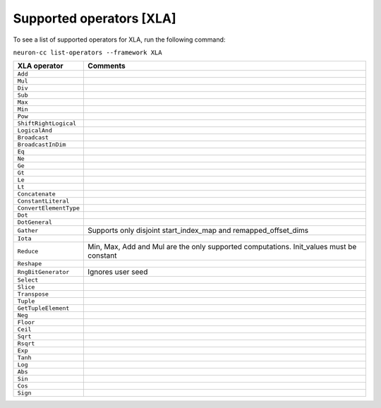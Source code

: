 .. _neuron-cc-ops-xla:

Supported operators [XLA]
====================================

To see a list of supported operators for XLA, run the following command:

``neuron-cc list-operators --framework XLA``

+----------------------------+-----------------------------------------------------------+
|   XLA operator             |                       Comments                            |
+============================+===========================================================+
|   ``Add``                  |                                                           |
+----------------------------+-----------------------------------------------------------+
|   ``Mul``                  |                                                           |
+----------------------------+-----------------------------------------------------------+
|   ``Div``                  |                                                           |
+----------------------------+-----------------------------------------------------------+
|   ``Sub``                  |                                                           |
+----------------------------+-----------------------------------------------------------+
|   ``Max``                  |                                                           |
+----------------------------+-----------------------------------------------------------+
|   ``Min``                  |                                                           |
+----------------------------+-----------------------------------------------------------+
|   ``Pow``                  |                                                           |
+----------------------------+-----------------------------------------------------------+
|   ``ShiftRightLogical``    |                                                           |
+----------------------------+-----------------------------------------------------------+
|   ``LogicalAnd``           |                                                           |
+----------------------------+-----------------------------------------------------------+
|   ``Broadcast``            |                                                           |
+----------------------------+-----------------------------------------------------------+
|   ``BroadcastInDim``       |                                                           |
+----------------------------+-----------------------------------------------------------+
|   ``Eq``                   |                                                           |
+----------------------------+-----------------------------------------------------------+
|   ``Ne``                   |                                                           |
+----------------------------+-----------------------------------------------------------+
|   ``Ge``                   |                                                           |
+----------------------------+-----------------------------------------------------------+
|   ``Gt``                   |                                                           |
+----------------------------+-----------------------------------------------------------+
|   ``Le``                   |                                                           |
+----------------------------+-----------------------------------------------------------+
|   ``Lt``                   |                                                           |
+----------------------------+-----------------------------------------------------------+
|   ``Concatenate``          |                                                           |
+----------------------------+-----------------------------------------------------------+
|   ``ConstantLiteral``      |                                                           |
+----------------------------+-----------------------------------------------------------+
|   ``ConvertElementType``   |                                                           |
+----------------------------+-----------------------------------------------------------+
|   ``Dot``                  |                                                           |
+----------------------------+-----------------------------------------------------------+
|   ``DotGeneral``           |                                                           |
+----------------------------+-----------------------------------------------------------+
|   ``Gather``               | Supports only disjoint start_index_map and                |
|                            | remapped_offset_dims                                      |
+----------------------------+-----------------------------------------------------------+
|   ``Iota``                 |                                                           |
+----------------------------+-----------------------------------------------------------+
|   ``Reduce``               | Min, Max, Add and Mul are the only supported computations.|
|                            | Init_values must be constant                              |
+----------------------------+-----------------------------------------------------------+
|   ``Reshape``              |                                                           |
+----------------------------+-----------------------------------------------------------+
|   ``RngBitGenerator``      | Ignores user seed                                         |
+----------------------------+-----------------------------------------------------------+
|   ``Select``               |                                                           |
+----------------------------+-----------------------------------------------------------+
|   ``Slice``                |                                                           |
+----------------------------+-----------------------------------------------------------+
|   ``Transpose``            |                                                           |
+----------------------------+-----------------------------------------------------------+
|   ``Tuple``                |                                                           |
+----------------------------+-----------------------------------------------------------+
|   ``GetTupleElement``      |                                                           |
+----------------------------+-----------------------------------------------------------+
|   ``Neg``                  |                                                           |                              
+----------------------------+-----------------------------------------------------------+
|   ``Floor``                |                                                           |
+----------------------------+-----------------------------------------------------------+
|   ``Ceil``                 |                                                           |
+----------------------------+-----------------------------------------------------------+
|   ``Sqrt``                 |                                                           |
+----------------------------+-----------------------------------------------------------+
|   ``Rsqrt``                |                                                           |
+----------------------------+-----------------------------------------------------------+
|   ``Exp``                  |                                                           |
+----------------------------+-----------------------------------------------------------+
|   ``Tanh``                 |                                                           |
+----------------------------+-----------------------------------------------------------+
|   ``Log``                  |                                                           |
+----------------------------+-----------------------------------------------------------+
|   ``Abs``                  |                                                           |
+----------------------------+-----------------------------------------------------------+
|   ``Sin``                  |                                                           |
+----------------------------+-----------------------------------------------------------+
|   ``Cos``                  |                                                           |
+----------------------------+-----------------------------------------------------------+
|   ``Sign``                 |                                                           |
+----------------------------+-----------------------------------------------------------+
